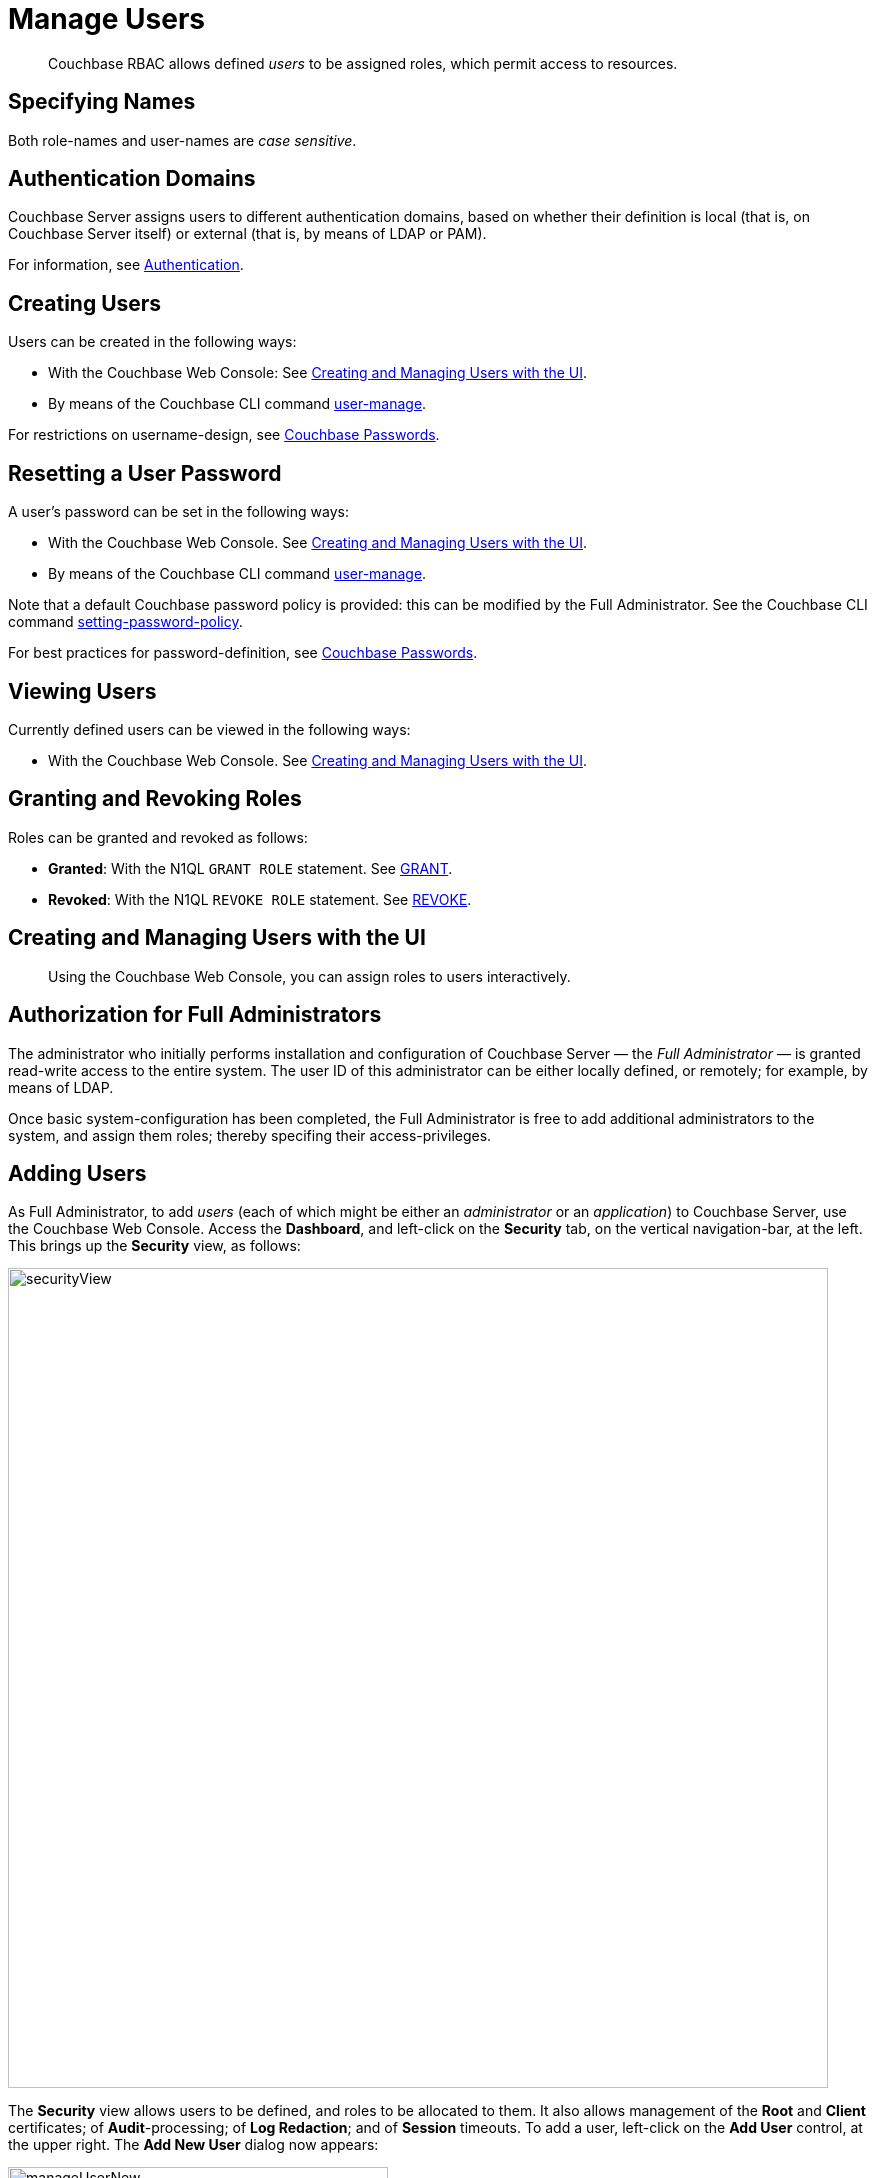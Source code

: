 = Manage Users

[abstract]
Couchbase RBAC allows defined _users_ to be assigned roles, which permit access to resources.

== Specifying Names

Both role-names and user-names are _case sensitive_.

== Authentication Domains

Couchbase Server assigns users to different authentication domains, based on whether their definition is local (that is, on Couchbase Server itself) or external (that is, by means of LDAP or PAM).

For information, see xref:security-authentication.adoc[Authentication].

== Creating Users

Users can be created in the following ways:

* With the Couchbase Web Console: See xref:security-rbac-for-admins-and-apps.adoc[Creating and Managing Users with the UI].

* By means of the Couchbase CLI command xref:cli:cbcli/couchbase-cli-user-manage.adoc[user-manage].

For restrictions on username-design, see xref:security-passwords.adoc[Couchbase Passwords].

== Resetting a User Password

A user's password can be set in the following ways:

* With the Couchbase Web Console.
See xref:security-rbac-for-admins-and-apps.adoc[Creating and Managing Users with the UI].

* By means of the Couchbase CLI command xref:cli:cbcli/couchbase-cli-user-manage.adoc[user-manage].

Note that a default Couchbase password policy is provided: this can be modified by the Full Administrator.
See the Couchbase CLI command xref:cli:cbcli/couchbase-cli-setting-password-policy.adoc[setting-password-policy].

For best practices for password-definition, see xref:security-passwords.adoc[Couchbase Passwords].

== Viewing Users

Currently defined users can be viewed in the following ways:

* With the Couchbase Web Console.
See xref:security-rbac-for-admins-and-apps.adoc[Creating and Managing Users with the UI].

== Granting and Revoking Roles

Roles can be granted and revoked as follows:

* *Granted*: With the N1QL `GRANT ROLE` statement.
See xref:n1ql:n1ql-language-reference/grant.adoc[GRANT].

* *Revoked*: With the N1QL `REVOKE ROLE` statement.
See xref:n1ql:n1ql-language-reference/revoke.adoc[REVOKE].


== Creating and Managing Users with the UI

[abstract]
Using the Couchbase Web Console, you can assign roles to users interactively.

== Authorization for Full Administrators

The administrator who initially performs installation and configuration of Couchbase Server — the _Full Administrator_ — is granted read-write access to the entire system.
The user ID of this administrator can be either locally defined, or remotely; for example, by means of LDAP.

Once basic system-configuration has been completed, the Full Administrator is free to add additional administrators to the system, and assign them roles; thereby specifing their access-privileges.

== Adding Users

As Full Administrator, to add _users_ (each of which might be either an _administrator_ or an _application_) to Couchbase Server, use the Couchbase Web Console.
Access the [.ui]*Dashboard*, and left-click on the [.ui]*Security* tab, on the vertical navigation-bar, at the left.
This brings up the [.ui]*Security* view, as follows:

[#security_view]
image::managing-security/securityView.png[,820,align=left]

The [.ui]*Security* view allows users to be defined, and roles to be allocated to them.
It also allows management of the [.ui]*Root* and [.ui]*Client* certificates; of [.ui]*Audit*-processing; of [.ui]*Log Redaction*; and of [.ui]*Session* timeouts.
To add a user, left-click on the [.ui]*Add User* control, at the upper right.
The [.ui]*Add New User* dialog now appears:

[#manage_user_new]
image::managing-security/manageUserNew.png[,380,align=left]


The [.ui]*Authentication Domain* panel features two checkboxes: one specifying [.ui]*Couchbase*, the other [.ui]*External*.
By default, [.ui]*Couchbase* is checked: this means that the user will be defined locally, and that a user-password must therefore be created, using the [.ui]*Password* fields displayed on the dialog.
To define a user externally (for example, by accessing an LDAP server over the network), check the [.ui]*External* checkbox.
If you do so, no password need be specified, since one is assumed to have been defined elsewhere; and the [.ui]*Password* fields therefore disappear from the dialog.

Define a Couchbase user, by adding appropriate entries into the [.ui]*Username* and [.ui]*Password* fields.
The [.ui]*Full Name* field may be left blank.

For more information on defining users locally and externally, see xref:security-authentication.adoc[Authentication].

== Adding Roles

Roles can be specified by checking checkboxes in the [.ui]*Roles* panel:

[#add_new_user_dialog_roles_panel]
image::managing-security/addNewUserDialogRolesPanel.png[,280,align=left]

Roles are arranged in groups.
The first group, which appears at the top of the panel, is for *Administration & Global Roles*: this roles are either administrative, or involve access to cluster-wide features.
Subsequent groups appear below the first: each consists of roles that are applied _per bucket_.
By default, a single subsequent group is displayed, *All Buckets (*)*.
Each individual bucket on the cluster will be represented below *All Buckets (*)*, with its own hierarchy of roles.
This allows each individual user to be assigned roles either that apply to all buckets defined on the cluster, or to individual buckets.
Left-click on the corresponding right-pointing arrowhead to display a group's contents, scrolling down if necessary:

[#all_buckets_checkboxes]
image::managing-security/allBucketsCheckboxes.png[,280,align=left]

To display roles at lower levels of the *All Buckets (*)* hierarchy, left-click on the right-pointing arrowheads.

To assign roles to the user, simply check the appropriate checkboxes.
Then, left-click on the *Add User* button, at the lower right.

Note that some roles are considered to be _subsets_ of others.
In such cases, manually checking one checkbox may trigger the automated checking of others — indicating that the corresponding roles are also assigned to the user.
To demonstrate this, left-click on the [.ui]*Full Admin* checkbox, near the top.
The [.ui]*Roles* panel now appears as follows:

[#roles_panel_admin_checked]
image::managing-security/rolesPanelAdminChecked.png[,280,align=left]

As illustrated, selecting the [.ui]*Full Admin* role causes all other roles also to become selected: this is because [.ui]*Full Admin* stands at the top of the hierarchy, and is a superset of all other roles.

== Saving and Making Changes

Whenever you have finished allocating roles to a particular user, left-click on [.ui]*Add User*.
The dialog disappears, and the [.ui]*Security* view now displays, on the row of the corresponding [.ui]*username*, the roles you have allocated.
For example, if you have allocated [.ui]*Data Reader* and [.ui]*Data Writer* on [.ui]*travel-sample*, the view is as follows:

[#security_view_with_new_user]
image::managing-security/securityViewWithNewUser.png[,720,align=left]

Note that by left-clicking within the row, you display options for editing:

[#security_view_with_edit_options]
image::managing-security/securityViewWithEditOptions.png[,720,align=left]

By left-clicking on [.ui]*Delete*, you delete the user.
By left-clicking on [.ui]*Edit*, you bring up the [.ui]*Edit testUser* dialog, with the options to redefine username, full name, and roles (the content of this dialog is very similar to that of the [.ui]*Add New User* dialog, examined in detail above).
The btn:[Reset Password] button only appears when the selected user is _locally_ defined.
Left-clicking on the button brings up a dialog that allows redefinition of the user's password:

[#reset_password]
image::managing-security/resetPassword.png[,260,align=left]

For a complete account of the roles you can allocate and their significance, see xref:security-roles.adoc[Roles].

== Role-Based Console Appearance

Role-assignment determines which features of Couchbase Web Console are available to the administrator.
Non-available features are not displayed: therefore, the console's appearance changes, based on which roles have been assigned to the current user.
